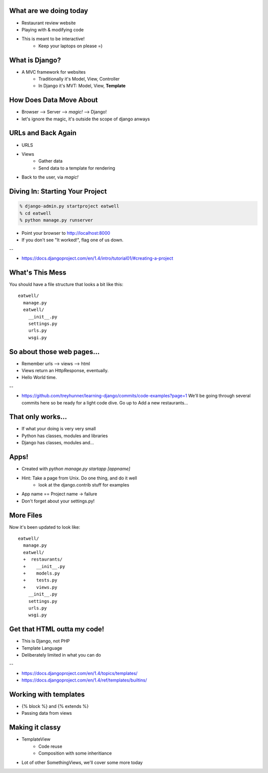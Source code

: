 What are we doing today
=======================
* Restaurant review website
* Playing with & modifying code
* This is meant to be interactive!
   * Keep your laptops on please =)


What is Django?
===============
* A MVC framework for websites
    * Traditionally it's Model, View, Controller
    * In Django it's MVT: Model, View, **Template**
 

How Does Data Move About
========================
* Browser --> Server --> *magic!* --> Django!
* let's ignore the magic, it's outside the scope of django anways


URLs and Back Again
===================
* URLS
* Views
    * Gather data
    * Send data to a template for rendering
* Back to the user, via *magic!*


Diving In: Starting Your Project
================================

.. code-block:: bash

    % django-admin.py startproject eatwell
    % cd eatwell
    % python manage.py runserver

* Point your browser to http://localhost:8000
* If you don't see "It worked!", flag one of us down.

--

* https://docs.djangoproject.com/en/1.4/intro/tutorial01/#creating-a-project


What's This Mess
================
You should have a file structure that looks a bit like this::

    eatwell/
      manage.py
      eatwell/
        __init__.py
        settings.py
        urls.py
        wsgi.py


So about those web pages...
===========================
* Remember urls --> views --> html
* Views return an HttpResponse, eventually.

* Hello World time.

--

* https://github.com/treyhunner/learning-django/commits/code-examples?page=1
  We'll be going through several commits here so be 
  ready for a light code dive.
  Go up to Add a new restaurants...

That only works...
==================
* If what your doing is very very small
* Python has classes, modules and libraries
* Django has classes, modules and...


Apps!
=====
* Created with `python manage.py startapp [appname]`
* Hint: Take a page from Unix. Do one thing, and do it well
   * look at the django.contrib stuff for examples

.. code-block:: bash
    # When in the eatwell/eatwell directory

    % python ../manage.py startapp restaurants

* App name == Project name -> failure
* Don't forget about your settings.py!

More Files
==========
Now it's been updated to look like::

    eatwell/
      manage.py
      eatwell/
      +  restaurants/
      +    __init__.py
      +    models.py
      +    tests.py
      +    views.py
        __init__.py
        settings.py
        urls.py
        wsgi.py




Get that HTML outta my code!
============================
* This is Django, not PHP
* Template Language
* Deliberately limited in what you can do


--

* https://docs.djangoproject.com/en/1.4/topics/templates/
* https://docs.djangoproject.com/en/1.4/ref/templates/builtins/

Working with templates
======================
* {% block %} and {% extends %}
* Passing data from views


Making it classy
================
* TemplateView
   * Code reuse
   * Composition with some inheritiance
* Lot of other SomethingViews, we'll cover some
  more today


